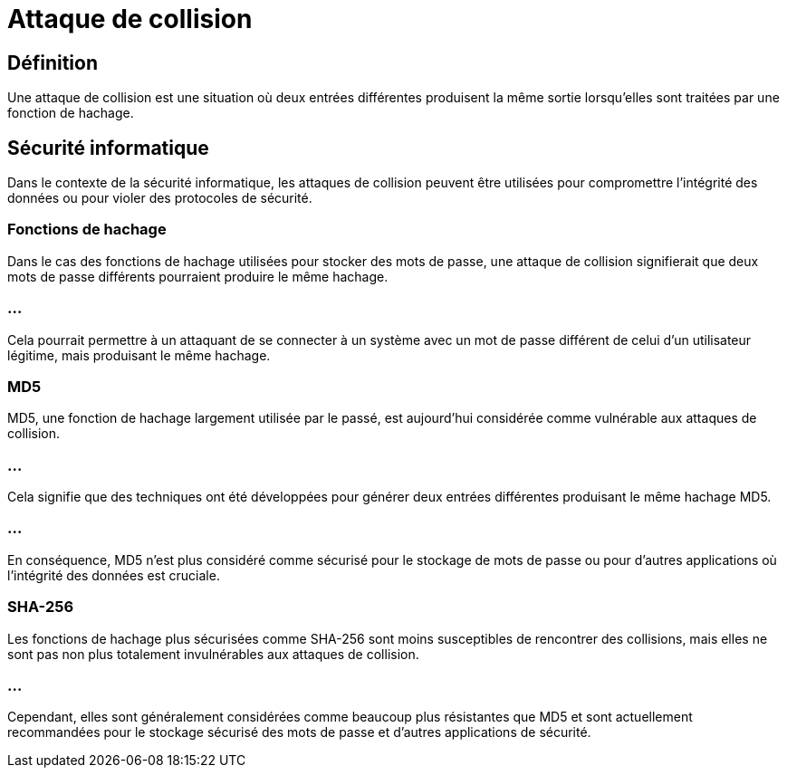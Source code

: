 = Attaque de collision
:customcss: style.css

[.blue.background]
== Définition

Une attaque de collision est une situation où deux entrées différentes produisent la même sortie lorsqu'elles sont traitées par une fonction de hachage. 

[.blue.background]
== Sécurité informatique

Dans le contexte de la sécurité informatique, les attaques de collision peuvent être utilisées pour compromettre l'intégrité des données ou pour violer des protocoles de sécurité.

[.blue.background]
=== Fonctions de hachage

Dans le cas des fonctions de hachage utilisées pour stocker des mots de passe, une attaque de collision signifierait que deux mots de passe différents pourraient produire le même hachage. 

[.blue.background]
=== ...

Cela pourrait permettre à un attaquant de se connecter à un système avec un mot de passe différent de celui d'un utilisateur légitime, mais produisant le même hachage.

[.blue.background]
=== MD5 

MD5, une fonction de hachage largement utilisée par le passé, est aujourd'hui considérée comme vulnérable aux attaques de collision. 

[.blue.background]
=== ...

Cela signifie que des techniques ont été développées pour générer deux entrées différentes produisant le même hachage MD5. 

[.blue.background]
=== ...

En conséquence, MD5 n'est plus considéré comme sécurisé pour le stockage de mots de passe ou pour d'autres applications où l'intégrité des données est cruciale.

[.blue.background]
=== SHA-256

Les fonctions de hachage plus sécurisées comme SHA-256 sont moins susceptibles de rencontrer des collisions, mais elles ne sont pas non plus totalement invulnérables aux attaques de collision. 

[.blue.background]
=== ...

Cependant, elles sont généralement considérées comme beaucoup plus résistantes que MD5 et sont actuellement recommandées pour le stockage sécurisé des mots de passe et d'autres applications de sécurité.